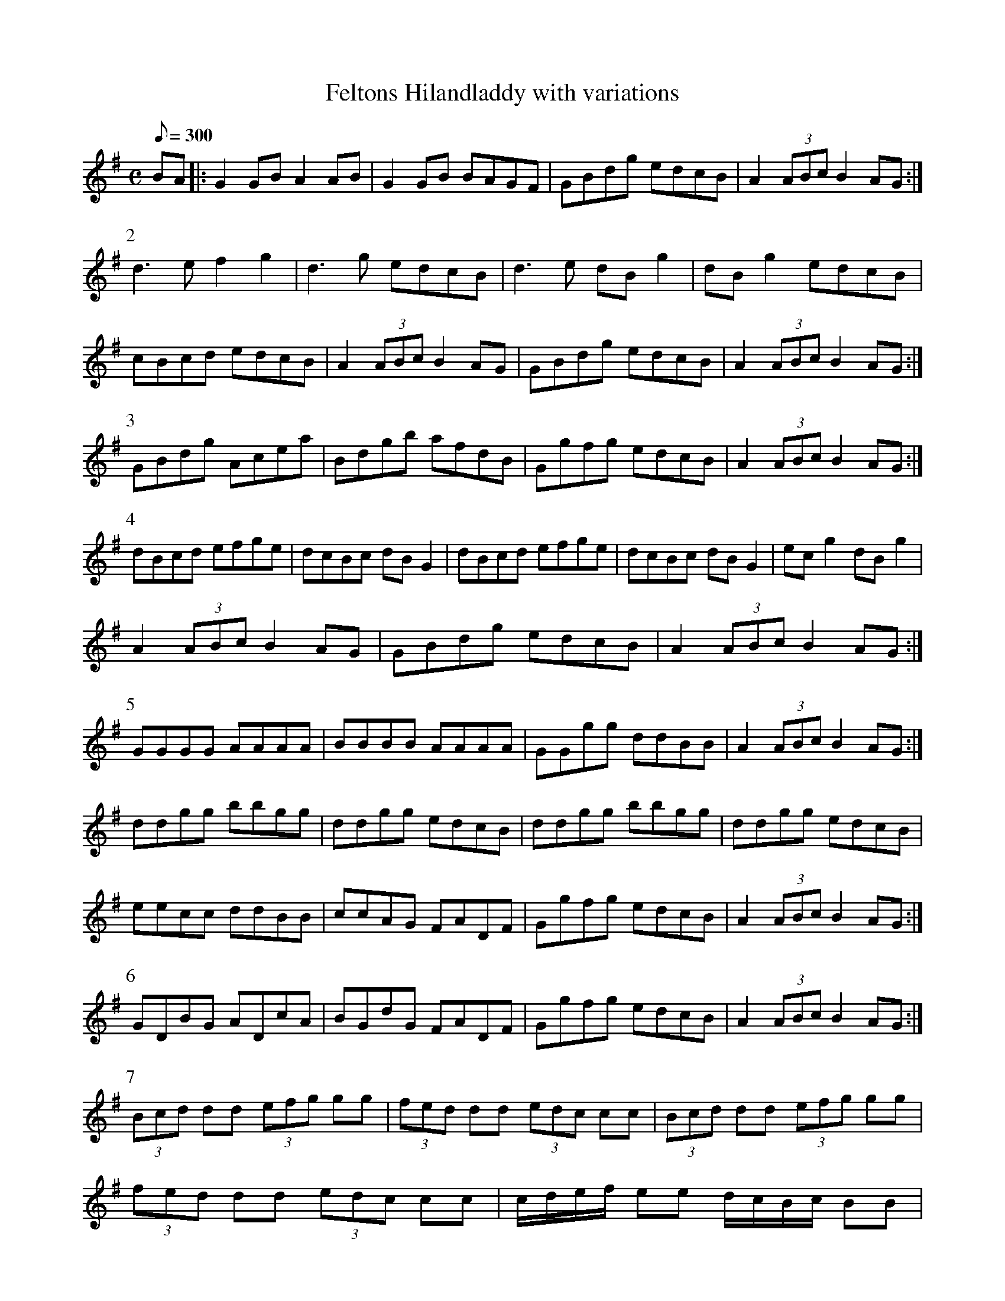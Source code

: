 X:188
T: Feltons Hilandladdy with variations
N: O'Farrell's Pocket Companion v.2 (Sky ed. p.53)
M: C
L: 1/8
R: reel % ?
Q: 300 % ?
K: G
BA |: G2GB A2AB|G2GB BAGF|GBdg edcB|A2 (3ABc B2 AG :|
P:2
d3e f2 g2|d3g edcB|d3e dB g2|dB g2 edcB|
cBcd edcB|A2 (3ABc B2 AG|GBdg edcB|A2 (3ABc B2 AG :|
% [continued]
P:3
GBdg Acea|Bdgb afdB|Ggfg edcB|A2 (3ABc B2 AG :|
P:4
dBcd efge|dcBc dB G2|dBcd efge|dcBc dB G2|ec g2 dB g2|
A2 (3ABc B2 AG|GBdg edcB|A2 (3ABc B2 AG :|
P:5
GGGG AAAA|BBBB AAAA|GGgg ddBB|A2 (3ABc B2 AG :|
ddgg bbgg|ddgg edcB|ddgg bbgg|ddgg edcB|
eecc ddBB|ccAG FADF|Ggfg edcB|A2 (3ABc B2 AG :|
P:6
GDBG ADcA|BGdG FADF|Ggfg edcB|A2 (3ABc B2 AG :|
P:7
(3Bcd dd (3efg gg|(3fed dd (3edc cc|(3Bcd dd (3efg gg|
(3fed dd (3edc cc|c/d/e/f/ ee d/c/B/c/ BB|
A2 (3ABc B2 AG|GBdg edcB|A2 (3ABc B2 AG :|
P:8
(3FDF (3BAF (3AFD (3cBA|(3BGB (3dBG (3FGA (3DFA|
(3GBd (3gfg (3ece (3dBG|A2 (3ABc B2 AG :|
P:9
(3dBd (3gfg (3dBd (3gfg|(3dBd (3gba (3gfe (3dcB|
(3dBd (3gfg (3dBd (3gfg|(3dBd (3gba (3gfe (3dcB|
cc (3ecA BB (3dBG|AA (3BAG (3FGA (3DFA|
(3GBd (3gfg (3ece (3dBG|A2 (3ABc B2 AG :|

